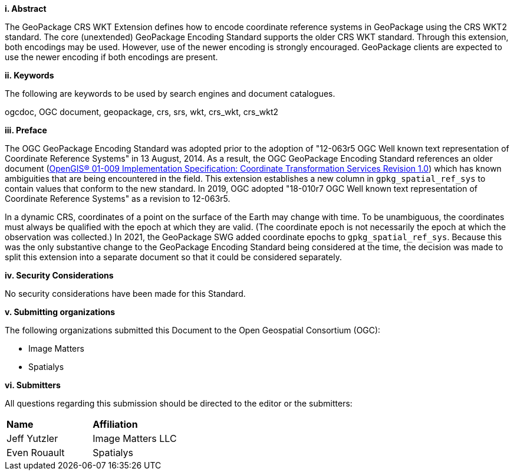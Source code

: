 [big]*i.     Abstract*

The GeoPackage CRS WKT Extension defines how to encode coordinate reference systems in GeoPackage using the CRS WKT2 standard. 
The core (unextended) GeoPackage Encoding Standard supports the older CRS WKT standard.
Through this extension, both encodings may be used.
However, use of the newer encoding is strongly encouraged.
GeoPackage clients are expected to use the newer encoding if both encodings are present.

[big]*ii.    Keywords*

The following are keywords to be used by search engines and document catalogues.

ogcdoc, OGC document, geopackage, crs, srs, wkt, crs_wkt, crs_wkt2

[big]*iii.   Preface*

The OGC GeoPackage Encoding Standard was adopted prior to the adoption of "12-063r5 OGC Well known text representation of Coordinate Reference Systems" in 13 August, 2014.
As a result, the OGC GeoPackage Encoding Standard references an older document (link:http://portal.opengeospatial.org/files/?artifact_id=999[OpenGIS® 01-009 Implementation Specification: Coordinate Transformation Services Revision 1.0]) which has known ambiguities that are being encountered in the field.
This extension establishes a new column in `gpkg_spatial_ref_sys` to contain values that conform to the new standard.
In 2019, OGC adopted "18-010r7 OGC Well known text representation of Coordinate Reference Systems" as a revision to 12-063r5.

In a dynamic CRS, coordinates of a point on the surface of the Earth may change with time.
To be unambiguous, the coordinates must always be qualified with the epoch at which they are valid.
(The coordinate epoch is not necessarily the epoch at which the observation was collected.)
In 2021, the GeoPackage SWG added coordinate epochs to `gpkg_spatial_ref_sys`.
Because this was the only substantive change to the GeoPackage Encoding Standard being considered at the time, the decision was made to split this extension into a separate document so that it could be considered separately.


[big]*iv.    Security Considerations*

//If no security considerations have been made for this Standard, use the following text.

No security considerations have been made for this Standard.

////
If security considerations have been made for this Standard, follow the examples found in IANA or IETF documents. Please see the following example.
“VRRP is designed for a range of internetworking environments that may employ different security policies. The protocol includes several authentication methods ranging from no authentication, simple clear text passwords, and strong authentication using IP Authentication with MD5 HMAC. The details on each approach including possible attacks and recommended environments follows.
Independent of any authentication type VRRP includes a mechanism (setting TTL=255, checking on receipt) that protects against VRRP packets being injected from another remote network. This limits most vulnerabilities to local attacks.
NOTE: The security measures discussed in the following sections only provide various kinds of authentication. No confidentiality is provided at all. This should be explicitly described as outside the scope....”
////

[big]*v.    Submitting organizations*

The following organizations submitted this Document to the Open Geospatial Consortium (OGC):

* Image Matters
* Spatialys

[big]*vi.     Submitters*

All questions regarding this submission should be directed to the editor or the submitters:

|===
|*Name* |*Affiliation*
|Jeff Yutzler | Image Matters LLC
|Even Rouault   | Spatialys
|===
